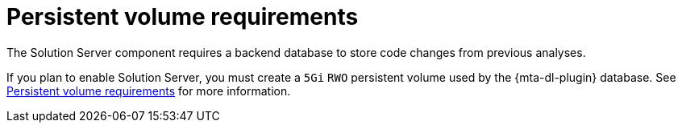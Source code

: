 :_newdoc-version: 2.15.0
:_template-generated: 2024-2-21

:_mod-docs-content-type: CONCEPT

[id="persistent-volumes_{context}"]
= Persistent volume requirements

[role="_abstract"]
The Solution Server component requires a backend database to store code changes from previous analyses. 

If you plan to enable Solution Server, you must create a `5Gi` `RWO` persistent volume used by the {mta-dl-plugin} database. See link:https://docs.redhat.com/en/documentation/migration_toolkit_for_applications/8.0/html/installing_the_migration_toolkit_for_applications/installing-mta-ui_installing-mta-title#persistent-volume-requirements_installing-mta-ui[Persistent volume requirements] for more information.